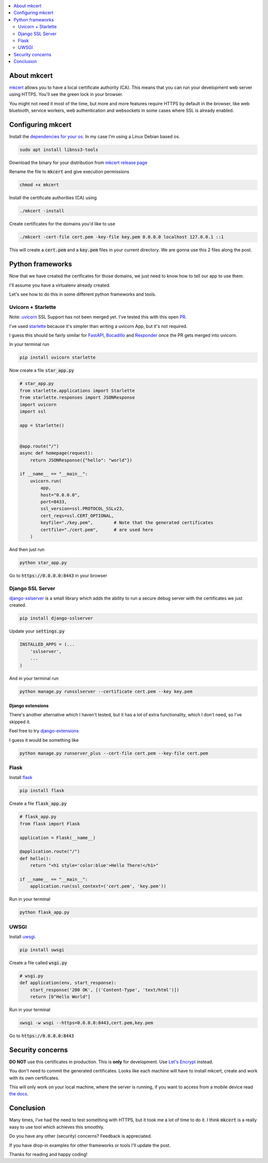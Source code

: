 .. title: Local HTTPS development in Python with Mkcert
.. slug: local-https-development-in-python-with-mkcert
.. date: 2019-01-10 14:30:24 UTC-03:00
.. tags: web frameworks development security https
.. category: python
.. link:
.. description: setting https in our local development servers with python and mkcert
.. type: text

.. contents::
    :local:
    :depth: 2

About mkcert
------------

`mkcert <https://github.com/FiloSottile/mkcert/>`_ allows you to have a local
certificate authority (CA).
This means that you can run your development web server using HTTPS.
You'll see the green lock in your browser.

.. raw:: html

    <img src="/images/local-https-development-in-python-with-mkcert/https.png">

You might not need it most of the time, but more and more features require
HTTPS by default in the browser, like web bluetooth, service workers, web authentication
and websockets in some cases where SSL is already enabled.

.. TEASER_END

Configuring mkcert
------------------

Install the `dependencies for your os <https://github.com/FiloSottile/mkcert/#installation>`_.
In my case I'm using a Linux Debian based os.

.. code-block:: console

    sudo apt install libnss3-tools

Download the binary for your distribution from
`mkcert release page <https://github.com/FiloSottile/mkcert/releases>`_

Rename the file to :code:`mkcert` and give execution permissions

.. code-block:: console

    chmod +x mkcert

Install the certificate authorities (CA) using

.. code-block:: console

    ./mkcert -install

Create certificates for the domains you'd like to use

.. code-block:: console

    ./mkcert -cert-file cert.pem -key-file key.pem 0.0.0.0 localhost 127.0.0.1 ::1

This will create a :code:`cert.pem` and a :code:`key.pem` files in your current directory.
We are gonna use this 2 files along the post.

Python frameworks
-----------------

Now that we have created the certficates for those domains, we just need to
know how to tell our app to use them.

I'll assume you have a virtualenv already created.

Let's see how to do this in some different python frameworks and tools.

Uvicorn + Starlette
~~~~~~~~~~~~~~~~~~~~

Note: `uvicorn <https://github.com/encode/uvicorn>`_ SSL Support has not been merged yet.
I've tested this with this open `PR <https://github.com/encode/uvicorn/pull/213>`_.

I've used `starlette <https://github.com/encode/starlette>`_
because it's simpler than writing a uvicorn App, but it's not required.

I guess this should be fairly similar for `FastAPI <https://github.com/tiangolo/fastapi>`_,
`Bocadillo <https://github.com/bocadilloproject/bocadillo>`_ and `Responder <https://github.com/kennethreitz/responder>`_
once the PR gets merged into uvicorn.

In your terminal run

.. code-block:: console

    pip install uvicorn starlette


Now create a file :code:`star_app.py`

.. code-block:: python

    # star_app.py
    from starlette.applications import Starlette
    from starlette.responses import JSONResponse
    import uvicorn
    import ssl

    app = Starlette()


    @app.route("/")
    async def homepage(request):
        return JSONResponse({"hello": "world"})

    if __name__ == "__main__":
        uvicorn.run(
            app,
            host="0.0.0.0",
            port=8433,
            ssl_version=ssl.PROTOCOL_SSLv23,
            cert_reqs=ssl.CERT_OPTIONAL,
            keyfile="./key.pem",        # Note that the generated certificates
            certfile="./cert.pem",      # are used here
        )

And then just run

.. code-block:: console

    python star_app.py


Go to :code:`https://0.0.0.0:8443` in your browser

Django SSL Server
~~~~~~~~~~~~~~~~~

`django-sslserver <https://github.com/teddziuba/django-sslserver>`_ is a small library which adds the ability to
run a secure debug server with the certificates we just created.

.. code-block:: console

    pip install django-sslserver


Update your :code:`settings.py`

.. code-block:: python

    INSTALLED_APPS = (...
        'sslserver',
        ...
    )

And in your terminal run

.. code-block:: console

    python manage.py runsslserver --certificate cert.pem --key key.pem


Django extensions
*****************

There's another alternative which I haven't tested, but it has a lot of extra functionality,
which I don't need, so I've skipped it.

Feel free to try `django-extensions <https://django-extensions.readthedocs.io/en/latest/runserver_plus.html>`_

I guess it would be something like

.. code-block:: console

    python manage.py runserver_plus --cert-file cert.pem --key-file cert.pem


Flask
~~~~~

Install `flask <http://flask.pocoo.org/>`_

.. code-block:: console

    pip install flask


Create a file :code:`flask_app.py`

.. code-block:: python

    # flask_app.py
    from flask import Flask

    application = Flask(__name__)

    @application.route("/")
    def hello():
        return "<h1 style='color:blue'>Hello There!</h1>"

    if __name__ == "__main__":
        application.run(ssl_context=('cert.pem', 'key.pem'))


Run in your terminal

.. code-block:: console

    python flask_app.py


UWSGI
~~~~~

Install `uwsgi <https://uwsgi-docs.readthedocs.io>`_.

.. code-block:: console

    pip install uwsgi

Create a file called :code:`wsgi.py`

.. code-block:: python

    # wsgi.py
    def application(env, start_response):
        start_response('200 OK', [('Content-Type', 'text/html')])
        return [b"Hello World"]

Run in your terminal

.. code-block:: console

    uwsgi -w wsgi --https=0.0.0.0:8443,cert.pem,key.pem


Go to :code:`https://0.0.0.0:8443`

Security concerns
-----------------

**DO NOT** use this certificates in production. This is **only** for development. Use `Let's Encrypt <https://letsencrypt.org/>`_ instead.

You don't need to commit the generated certificates.
Looks like each machine will have to install mkcert, create and work with its own certificates.

This will only work on your local machine, where the server is running, if you want to access from a mobile device
read `the docs <https://github.com/FiloSottile/mkcert#mobile-devices>`_.

Conclusion
----------

Many times, I've had the need to test something with HTTPS, but it took me a lot of time to do it.
I think :code:`mkcert` is a really easy to use tool which achieves this smoothly.

Do you have any other (security) concerns? Feedback is appreciated.

If you have drop-in examples for other frameworks or tools I'll update the post.

Thanks for reading and happy coding!
